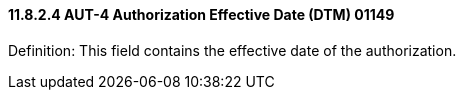==== 11.8.2.4 AUT-4 Authorization Effective Date (DTM) 01149

Definition: This field contains the effective date of the authorization.

